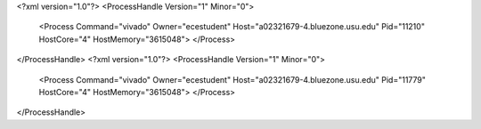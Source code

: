 <?xml version="1.0"?>
<ProcessHandle Version="1" Minor="0">
    <Process Command="vivado" Owner="ecestudent" Host="a02321679-4.bluezone.usu.edu" Pid="11210" HostCore="4" HostMemory="3615048">
    </Process>
</ProcessHandle>
<?xml version="1.0"?>
<ProcessHandle Version="1" Minor="0">
    <Process Command="vivado" Owner="ecestudent" Host="a02321679-4.bluezone.usu.edu" Pid="11779" HostCore="4" HostMemory="3615048">
    </Process>
</ProcessHandle>
